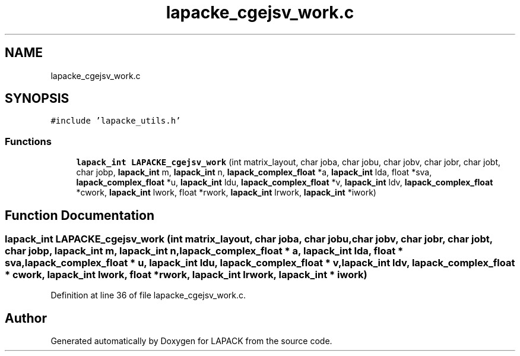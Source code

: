 .TH "lapacke_cgejsv_work.c" 3 "Tue Nov 14 2017" "Version 3.8.0" "LAPACK" \" -*- nroff -*-
.ad l
.nh
.SH NAME
lapacke_cgejsv_work.c
.SH SYNOPSIS
.br
.PP
\fC#include 'lapacke_utils\&.h'\fP
.br

.SS "Functions"

.in +1c
.ti -1c
.RI "\fBlapack_int\fP \fBLAPACKE_cgejsv_work\fP (int matrix_layout, char joba, char jobu, char jobv, char jobr, char jobt, char jobp, \fBlapack_int\fP m, \fBlapack_int\fP n, \fBlapack_complex_float\fP *a, \fBlapack_int\fP lda, float *sva, \fBlapack_complex_float\fP *u, \fBlapack_int\fP ldu, \fBlapack_complex_float\fP *v, \fBlapack_int\fP ldv, \fBlapack_complex_float\fP *cwork, \fBlapack_int\fP lwork, float *rwork, \fBlapack_int\fP lrwork, \fBlapack_int\fP *iwork)"
.br
.in -1c
.SH "Function Documentation"
.PP 
.SS "\fBlapack_int\fP LAPACKE_cgejsv_work (int matrix_layout, char joba, char jobu, char jobv, char jobr, char jobt, char jobp, \fBlapack_int\fP m, \fBlapack_int\fP n, \fBlapack_complex_float\fP * a, \fBlapack_int\fP lda, float * sva, \fBlapack_complex_float\fP * u, \fBlapack_int\fP ldu, \fBlapack_complex_float\fP * v, \fBlapack_int\fP ldv, \fBlapack_complex_float\fP * cwork, \fBlapack_int\fP lwork, float * rwork, \fBlapack_int\fP lrwork, \fBlapack_int\fP * iwork)"

.PP
Definition at line 36 of file lapacke_cgejsv_work\&.c\&.
.SH "Author"
.PP 
Generated automatically by Doxygen for LAPACK from the source code\&.
